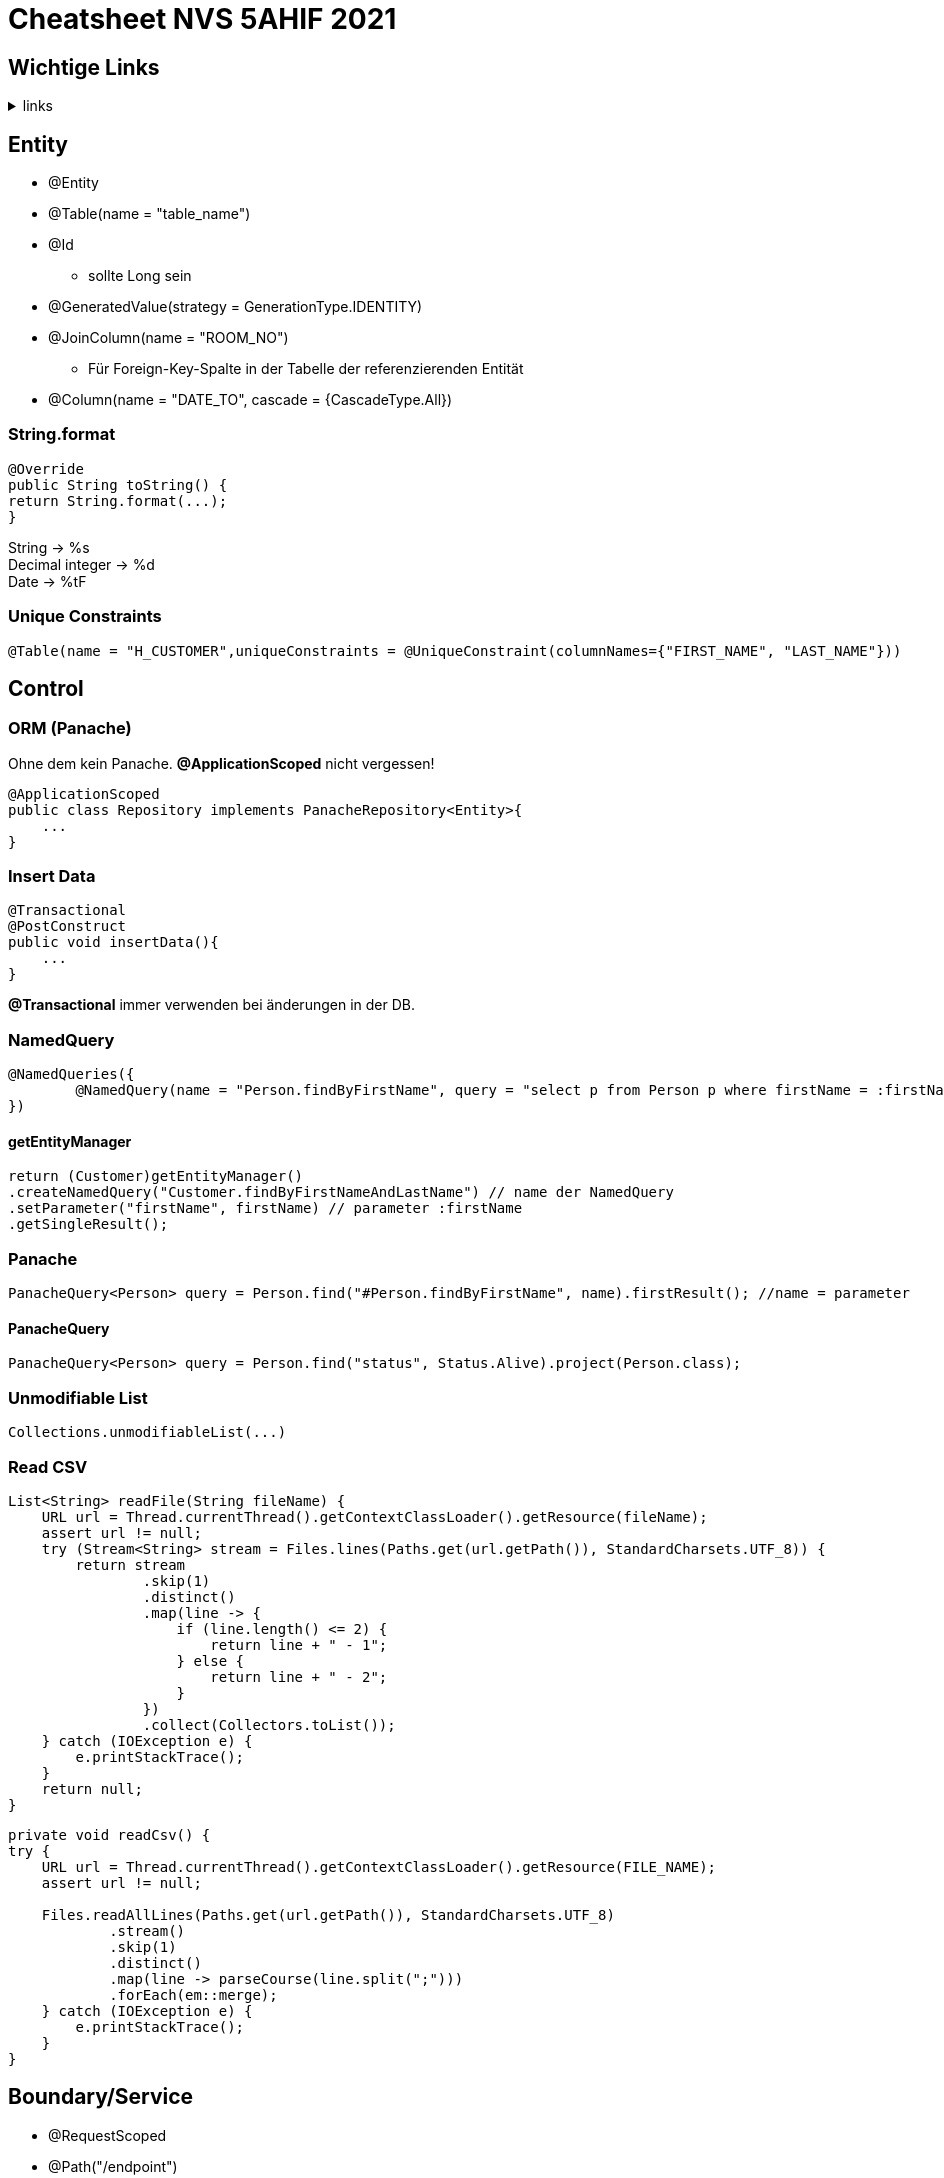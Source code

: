 = Cheatsheet NVS 5AHIF 2021

== Wichtige Links

.links
[%collapsible]
====

* link:https://quarkus.io/guides/hibernate-orm-panache[hibernate-orm-panache]
* link:https://quarkus.io/guides/websockets[websockets]
* link:https://quarkus.io/guides/security[security]
* link:https://edufs.edu.htl-leonding.ac.at/~t.stuetz/download/nvs/scripts/[scripts]
* link:https://stackoverflow.com/questions/65387621/how-to-post-form-based-authentication[form-based-authentication]
* link:https://quarkus.io/guides/getting-started-testing[quarkus tests]
* link:https://quarkus.io/guides/security-properties[security-properties]
* link:https://davidenkovic.github.io/school-notes/jpa-test.html[JPA]
* link:http://fxapps.blogspot.com/2019/12/quarkus-application-with-form.html[quarkus-application-with-form]
* link:https://quarkus.io/guides/security-built-in-authentication[security-built-in-authentication]
* link:https://stackoverflow.com/a/43045241[read JSON]
* link:https://quarkus.io/guides/security-jdbc[security-jdbc]

====

== Entity

* @Entity
* @Table(name = "table_name")
* @Id
** sollte Long sein
* @GeneratedValue(strategy = GenerationType.IDENTITY)
* @JoinColumn(name = "ROOM_NO")
** Für Foreign-Key-Spalte in der Tabelle der referenzierenden Entität
* @Column(name = "DATE_TO", cascade = {CascadeType.All})


=== String.format

[source,java]
----
@Override
public String toString() {
return String.format(...);
}
----

String -> %s +
Decimal integer -> %d +
Date -> %tF

=== Unique Constraints

[source,java]
----
@Table(name = "H_CUSTOMER",uniqueConstraints = @UniqueConstraint(columnNames={"FIRST_NAME", "LAST_NAME"}))
----

== Control

=== ORM (Panache)

Ohne dem kein Panache.
*@ApplicationScoped* nicht vergessen!

[source,java]
----
@ApplicationScoped
public class Repository implements PanacheRepository<Entity>{
    ...
}
----


=== Insert Data

[source,java]
----
@Transactional
@PostConstruct
public void insertData(){
    ...
}
----

*@Transactional* immer verwenden bei änderungen in der DB.

=== NamedQuery

[source,java]
----
@NamedQueries({
        @NamedQuery(name = "Person.findByFirstName", query = "select p from Person p where firstName = :firstName ")
})
----

==== getEntityManager

[source,java]
----
return (Customer)getEntityManager()
.createNamedQuery("Customer.findByFirstNameAndLastName") // name der NamedQuery
.setParameter("firstName", firstName) // parameter :firstName
.getSingleResult();

----

=== Panache
[source,java]
----
PanacheQuery<Person> query = Person.find("#Person.findByFirstName", name).firstResult(); //name = parameter
----

==== PanacheQuery

[source, java]
----
PanacheQuery<Person> query = Person.find("status", Status.Alive).project(Person.class);
----





=== Unmodifiable List

[source,java]
----
Collections.unmodifiableList(...)
----

=== Read CSV

[source,java]
----
List<String> readFile(String fileName) {
    URL url = Thread.currentThread().getContextClassLoader().getResource(fileName);
    assert url != null;
    try (Stream<String> stream = Files.lines(Paths.get(url.getPath()), StandardCharsets.UTF_8)) {
        return stream
                .skip(1)
                .distinct()
                .map(line -> {
                    if (line.length() <= 2) {
                        return line + " - 1";
                    } else {
                        return line + " - 2";
                    }
                })
                .collect(Collectors.toList());
    } catch (IOException e) {
        e.printStackTrace();
    }
    return null;
}
----

[source,java]
----
private void readCsv() {
try {
    URL url = Thread.currentThread().getContextClassLoader().getResource(FILE_NAME);
    assert url != null;

    Files.readAllLines(Paths.get(url.getPath()), StandardCharsets.UTF_8)
            .stream()
            .skip(1)
            .distinct()
            .map(line -> parseCourse(line.split(";")))
            .forEach(em::merge);
    } catch (IOException e) {
        e.printStackTrace();
    }
}
----
== Boundary/Service

* @RequestScoped
* @Path("/endpoint")

=== Inject Repository

[source,java]
----
@Inject
Repository repository;
----

=== UriInfo

@Context UriInfo info

[source,java]
----
UriBuilder uriBuilder = info
.getAbsolutePathBuilder()
.path(Long.toString(person.getId()));
return Response.created(uriBuilder.build()).build();
----

[source,java]
----
 return Response.status(400).header("reason", "out of range ").build();

----

=== Params

* @PathParam("name")

``localhost:8080/api/dave``

* @QueryParam("name")


``localhost:8080/api?name=dave``

erweiterung mit *&*

``localhost:8080/api?name=dave&age=18``

== Marshalling und Unmarshalling JSON

[source,java]
----
@JsonSerialize(using = LocalDateSerializer.class)
@JsonDeserialize(using = LocalDateDeserializer.class)
@Column(name = "DATE_SIGNED")
private LocalDate contractSigned;

    @JsonSerialize(using = LocalDateSerializer.class)
    @JsonDeserialize(using = LocalDateDeserializer.class)
    @Column(name = "DATE_END")
    private LocalDate contractEnd;
----

[source,java]
----
public class LocalDateDeserializer extends JsonDeserializer<LocalDate> {
DateTimeFormatter df = DateTimeFormatter.ofPattern("yyyy-MM-dd");

    @Override
    public LocalDate deserialize(JsonParser arg0, DeserializationContext arg1) throws IOException {
        return LocalDate.parse(arg0.getText(), df);
    }
}
----

[source,java]
----
public class LocalDateSerializer extends JsonSerializer<LocalDate> {
    @Override
    public void serialize(LocalDate arg0, JsonGenerator arg1, SerializerProvider arg2) throws IOException {
        arg1.writeString(arg0.toString());
    }
}
----

=== JSON P

[source,java]
----
JsonObjectBuilder classroomBuilder = Json.createObjectBuilder();

classroomBuilder.add("klasse", "4ahif");
classroomBuilder.add("raum", "107");

JsonObject classroom = classroomBuilder.build();

----



== Simple post

[source,java]
----
@POST
@Consumes(MediaType.APPLICATION_JSON)
@Produces(MediaType.APPLICATION_JSON)
public Response addSurvey(Survey survey) {
    Survey survey1 = surveyRepository.save(survey);

    if (survey1 != null)
    {
        return Response.ok(survey1).build();
    }

    return  Response.status(Response.Status.BAD_REQUEST).build();
}
----

== SequenceGenerator

[source, java]
----
@Id
@SequenceGenerator(
        name = "personSequence",
        sequenceName = "person_id_seq",
        allocationSize = 1, //increment
        initialValue = 4) //start
@GeneratedValue(strategy = GenerationType.SEQUENCE, generator = "personSequence")
public Integer id;
----

[source,java]
----


@ApplicationScoped
public class PersonRepository implements PanacheRepositoryBase<Person,Integer> {
    //...
}
----

== Application Properties for Hibernate

[source, properties]
----
# configure your datasource
quarkus.datasource.db-kind = postgresql
quarkus.datasource.username = app
quarkus.datasource.password = app
quarkus.datasource.jdbc.url = jdbc:postgresql://localhost:5432/db

quarkus.hibernate-orm.database.generation = drop-and-create

----

== RBAC

.HTTP Request
[source,http request]
----
GET http://localhost:8080/api/admin
Authorization: Basic admin admin
----

.GET
[source, java]
----
@GET
@RolesAllowed({"admin"})
@Produces(MediaType.TEXT_PLAIN)
@Path("/admin")
public String adminResource() {
    return "admin";
}
----

.Properties
[source,properties]
----
quarkus.security.users.embedded.enabled=true
quarkus.security.users.embedded.realm-name=Quarkus
quarkus.security.users.embedded.plain-text=true
quarkus.security.users.embedded.users.chef=passme1
quarkus.security.users.embedded.roles.chef=admin

quarkus.http.auth.basic=true
quarkus.http.auth.form.enabled=true
----

.endpoints
[source, java]
----
@Inject
SecurityIdentity securityIdentity;
----

== Read Json

.ReadJson
[%collapsible]
====
.initbean
[source,java]
----
@Transactional
    void onStartup(@Observes StartupEvent event) {
        var jsonString = readFile("data.json");
        JsonReader jsonReader = Json.createReader(new StringReader(jsonString));
        JsonArray jsonArray = jsonReader.readArray();

        for (var item : jsonArray) {
            var jsonObject = item.asJsonObject();
            var newPerson = new Person();
            newPerson.setAge(jsonObject.getInt("age"));
            newPerson.setName(jsonObject.getString("name"));

            List<EnrolledSubject> subjects = new LinkedList<>();
            for (var array : jsonObject.getJsonArray("enrolledSubjects")) {
                var subjectObject = array.asJsonObject();
                if (EnrolledSubject.find("name", subjectObject.getString("name")).firstResult() != null) {
                    var newSubject = (EnrolledSubject) EnrolledSubject.find("name", subjectObject.getString("name")).firstResult();
                    subjects.add(newSubject);
                } else {
                    var newSubject = new EnrolledSubject();
                    newSubject.setName(subjectObject.getString("name"));
                    newSubject.persistAndFlush();
                    subjects.add(newSubject);
                }
            }
            newPerson.setEnrolledSubjects(subjects);
            newPerson.persistAndFlush();
        }
    }
----

.initbean
[source,java]
----
String readFile(String fileName) {
        URL url = Thread.currentThread().getContextClassLoader().getResource(fileName);
        assert url != null;
        try (Stream<String> stream = Files.lines(Paths.get(url.getPath()), StandardCharsets.UTF_8)) {
            return stream.collect(Collectors.joining());
        } catch (IOException e) {
            e.printStackTrace();
        }
        return null;
    }
----


[source,java]
----
@Entity
public class EnrolledSubject extends PanacheEntityBase {
    @GeneratedValue(strategy = GenerationType.IDENTITY)
    @Id
    private Long id;
    private String name;

    public Long getId() {
        return id;
    }

    public String getName() {
        return name;
    }

    public void setName(String name) {
        this.name = name;
    }
}
----

[source,java]
----
@Entity
public class EnrolledSubject extends PanacheEntityBase {
    @GeneratedValue(strategy = GenerationType.IDENTITY)
    @Id
    private Long id;
    private String name;

    public Long getId() {
        return id;
    }

    public String getName() {
        return name;
    }

    public void setName(String name) {
        this.name = name;
    }
}
----

[source, java]
----
@Entity
public class Person extends PanacheEntityBase {

    @GeneratedValue(strategy = GenerationType.IDENTITY)
    @Id
    private Long id;

    private String name;
    private int age;

    @ManyToMany
    private List<EnrolledSubject> enrolledSubjects;

    public Long getId() {
        return id;
    }

    public String getName() {
        return name;
    }

    public void setName(String name) {
        this.name = name;
    }

    public int getAge() {
        return age;
    }

    public void setAge(int age) {
        this.age = age;
    }

    public List<EnrolledSubject> getEnrolledSubjects() {
        return enrolledSubjects;
    }

    public void setEnrolledSubjects(List<EnrolledSubject> enrolledSubjects) {
        this.enrolledSubjects = enrolledSubjects;
    }
}
----
====

